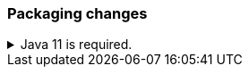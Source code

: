 [float]
[[breaking_80_packaging_changes]]
=== Packaging changes

//tag::notable-breaking-changes[]
.Java 11 is required.
[%collapsible]
====
*Details* +
Java 11 or higher is now required to run {es} and any of its command
line tools.

*Impact* +
Use Java 11 or higher. Attempts to run {es} 8.0 using earlier Java versions will
fail.
====
//end::notable-breaking-changes[]

